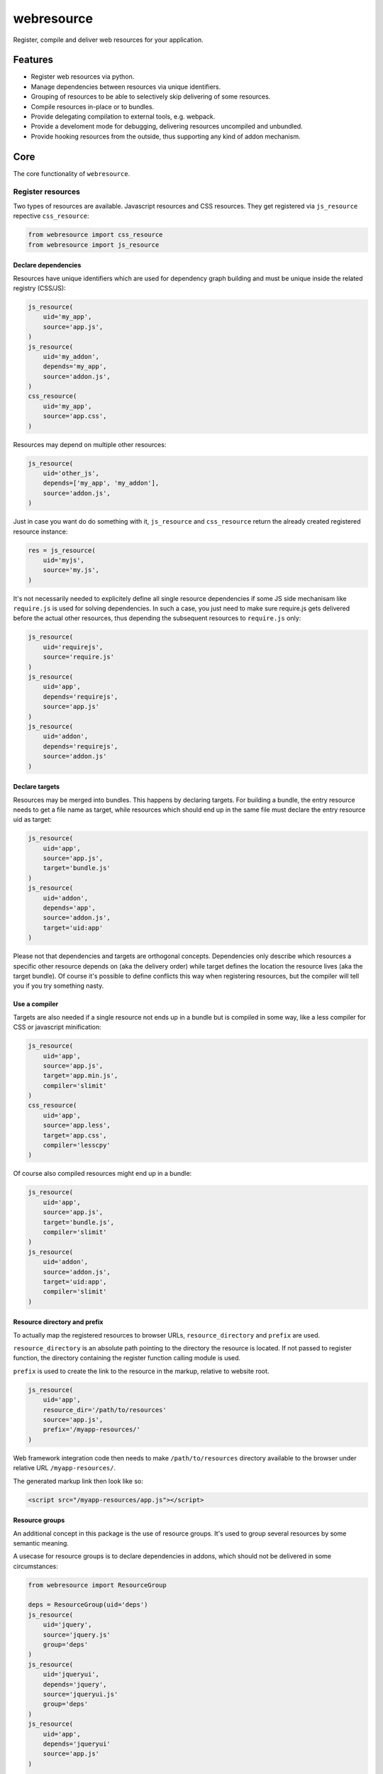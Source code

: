 ===========
webresource
===========

Register, compile and deliver web resources for your application.


Features
========

- Register web resources via python.

- Manage dependencies between resources via unique identifiers.

- Grouping of resources to be able to selectively skip delivering of some
  resources.

- Compile resources in-place or to bundles.

- Provide delegating compilation to external tools, e.g. webpack.

- Provide a develoment mode for debugging, delivering resources uncompiled and
  unbundled.

- Provide hooking resources from the outside, thus supporting any kind of addon
  mechanism.


Core
====

The core functionality of ``webresource``.


Register resources
------------------

Two types of resources are available. Javascript resources and CSS resources.
They get registered via ``js_resource`` repective ``css_resource``:

.. code-block:: python

    from webresource import css_resource
    from webresource import js_resource


Declare dependencies
~~~~~~~~~~~~~~~~~~~~

Resources have unique identifiers which are used for dependency graph building
and must be unique inside the related registry (CSS/JS):

.. code-block:: python

    js_resource(
        uid='my_app',
        source='app.js',
    )
    js_resource(
        uid='my_addon',
        depends='my_app',
        source='addon.js',
    )
    css_resource(
        uid='my_app',
        source='app.css',
    )

Resources may depend on multiple other resources:

.. code-block:: python

    js_resource(
        uid='other_js',
        depends=['my_app', 'my_addon'],
        source='addon.js',
    )

Just in case you want do do something with it, ``js_resource`` and
``css_resource`` return the already created registered resource instance:

.. code-block:: python

    res = js_resource(
        uid='myjs',
        source='my.js',
    )

It's not necessarily needed to explicitely define all single resource
dependencies if some JS side mechanisam like ``require.js`` is used for solving
dependencies. In such a case, you just need to make sure require.js gets
delivered before the actual other resources, thus depending the subsequent
resources to ``require.js`` only:

.. code-block:: python

    js_resource(
        uid='requirejs',
        source='require.js'
    )
    js_resource(
        uid='app',
        depends='requirejs',
        source='app.js'
    )
    js_resource(
        uid='addon',
        depends='requirejs',
        source='addon.js'
    )


Declare targets
~~~~~~~~~~~~~~~

Resources may be merged into bundles. This happens by declaring targets.
For building a bundle, the entry resource needs to get a file name as target,
while resources which should end up in the same file must declare the entry
resource uid as target:

.. code-block:: python

    js_resource(
        uid='app',
        source='app.js',
        target='bundle.js'
    )
    js_resource(
        uid='addon',
        depends='app',
        source='addon.js',
        target='uid:app'
    )

Please not that dependencies and targets are orthogonal concepts. Dependencies
only describe which resources a specific other resource depends on (aka the
delivery order) while target defines the location the resource lives (aka the
target bundle). Of course it's possible to define conflicts this way when
registering resources, but the compiler will tell you if you try something
nasty.


Use a compiler
~~~~~~~~~~~~~~

Targets are also needed if a single resource not ends up in a bundle but is
compiled in some way, like a less compiler for CSS or javascript minification:

.. code-block:: python

    js_resource(
        uid='app',
        source='app.js',
        target='app.min.js',
        compiler='slimit'
    )
    css_resource(
        uid='app',
        source='app.less',
        target='app.css',
        compiler='lesscpy'
    )

Of course also compiled resources might end up in a bundle:

.. code-block:: python

    js_resource(
        uid='app',
        source='app.js',
        target='bundle.js',
        compiler='slimit'
    )
    js_resource(
        uid='addon',
        source='addon.js',
        target='uid:app',
        compiler='slimit'
    )


Resource directory and prefix
~~~~~~~~~~~~~~~~~~~~~~~~~~~~~

To actually map the registered resources to browser URLs, ``resource_directory``
and ``prefix`` are used.

``resource_directory`` is an absolute path pointing to the directory the
resource is located. If not passed to register function, the directory
containing the register function calling module is used.

``prefix`` is used to create the link to the resource in the markup, relative
to website root.

.. code-block:: python

    js_resource(
        uid='app',
        resource_dir='/path/to/resources'
        source='app.js',
        prefix='/myapp-resources/'
    )

Web framework integration code then needs to make ``/path/to/resources``
directory available to the browser under relative URL ``/myapp-resources/``.

The generated markup link then look like so:

.. code-block:: html

    <script src="/myapp-resources/app.js"></script>


Resource groups
~~~~~~~~~~~~~~~

An additional concept in this package is the use of resource groups. It's used
to group several resources by some semantic meaning.

A usecase for resource groups is to declare dependencies in addons, which
should not be delivered in some circumstances:

.. code-block:: python

    from webresource import ResourceGroup

    deps = ResourceGroup(uid='deps')
    js_resource(
        uid='jquery',
        source='jquery.js'
        group='deps'
    )
    js_resource(
        uid='jqueryui',
        depends='jquery',
        source='jqueryui.js'
        group='deps'
    )
    js_resource(
        uid='app',
        depends='jqueryui'
        source='app.js'
    )

    # in a dev environ we are fine to deliver dependencies defined in deps
    # group but in an app integration these resources might have already been
    # delivered from somewhere else
    deps.skip = True

Another usecase is to provide different flavors of the same resources, like
different integration stylesheets into different frameworks:

.. code-block:: python

    plone_css = ResourceGroup(uid='plone_css', skip=True)
    css_resource(
        uid='appcss',
        source='app_plone.css',
        group='plone_css'
    )

    bootstrap_css = ResourceGroup(uid='bootstrap_css', skip=True)
    css_resource(
        uid='appcss',
        source='app_bootstrap.css',
        group='bootstrap_css'
    )

    # now enable the one or the other resource group depending on the framework
    # we're running in
    bootstrap_css.skip = False


Compile resources
-----------------

The compilation step is supposed to be included during application startup.
In development mode it will detect changed source files and trigger appropriate
compilation. In live mode compilation is skipped unless ``purge`` argument gets
passed to ``compile`` function. This can be used to finally compile live
bundles before releasing the application.

.. code-block:: python

    from webreosurce import compile

    compile(development=False, purge=False)


Development mode
~~~~~~~~~~~~~~~~

When calling ``compile`` in development mode, the bundling mechanism via
``target`` property of resources gets bypassed. Instead, if compilation is
required, a target file with ``.compiled`` ending gets created in the
resource directory containing the source file.

If resource requires compilation and target points to dedicated file, it will
be recompiled if source file changed.

In case no compilation is required, the sourcefile gets delivered as is.


Deliver resources
-----------------

Delivering resources consists of two steps. First the web framework needs to
register related resource directories to be accessible via HTTP and second
the generated HTML pages needs to include the CSS and Javascript resources
needed by your application.


Register resource directories
~~~~~~~~~~~~~~~~~~~~~~~~~~~~~

To get a list of necessary resource directories with the expected URL prefixes,
use ``webresource.resource_directories``:

.. code-block:: python

    from webresource import resource_directories

    for directory in resource_directories(development=False):
        # register resource directory by prefix and path
        # directory['prefix']
        # directory['path']
        pass


Include markup
~~~~~~~~~~~~~~

In your HTML generating code, include the snippets generated by
``webresource.js`` and ``webresource.css``:

.. code-block:: python

    from webresource import css
    from webresource import js

    css_markup = css(development=False)
    js_markup = js(development=False)


Build system integrations
=========================

XXX


Webpack
-------

XXX


Web framework integrations
==========================

Yafowil
-------

XXX


Cone
----

XXX


Pyramid
-------

XXX


Plone
-----

XXX


Django
------

XXX


Flask
-----

XXX
